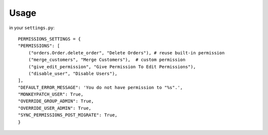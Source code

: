 Usage
=====
in your ``settings.py``::

    PERMISSIONS_SETTINGS = {
    "PERMISSIONS": [
        ("orders.Order.delete_order", "Delete Orders"), # reuse built-in permission
        ("merge_customers", "Merge Customers"),  # custom permission
        ("give_edit_permission", "Give Permission To Edit Permissions"),
        ("disable_user", "Disable Users"),
    ],
    "DEFAULT_ERROR_MESSAGE": 'You do not have permission to "%s".',
    "MONKEYPATCH_USER": True,
    "OVERRIDE_GROUP_ADMIN": True,
    "OVERRIDE_USER_ADMIN": True,
    "SYNC_PERMISSIONS_POST_MIGRATE": True,
    }
